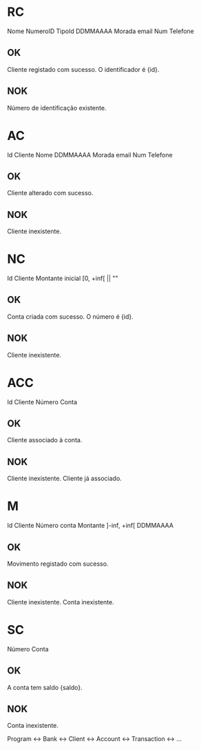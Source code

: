 * RC
  Nome
  NumeroID 
  TipoId
  DDMMAAAA
  Morada
  email
  Num Telefone
** OK
   Cliente registado com sucesso. O identificador é {id}.
** NOK
   Número de identificação existente.
* AC
  Id Cliente
  Nome
  DDMMAAAA
  Morada
  email
  Num Telefone
** OK
   Cliente alterado com sucesso.
** NOK
   Cliente inexistente.
* NC
  Id Cliente
  Montante inicial [0, +inf[ || ""
** OK
   Conta criada com sucesso. O número é {id}.
** NOK
   Cliente inexistente.
* ACC
  Id Cliente
  Número Conta
** OK
   Cliente associado à conta.
** NOK
   Cliente inexistente.
   Cliente já associado.
* M
  Id Cliente
  Número conta
  Montante ]-inf, +inf[
  DDMMAAAA
** OK
   Movimento registado com sucesso.
** NOK
   Cliente inexistente.
   Conta inexistente.
* SC
  Número Conta
** OK
   A conta tem saldo {saldo}.
** NOK
   Conta inexistente.



Program <-> Bank <-> Client
                 <-> Account
                 <-> Transaction
                 <-> ...
